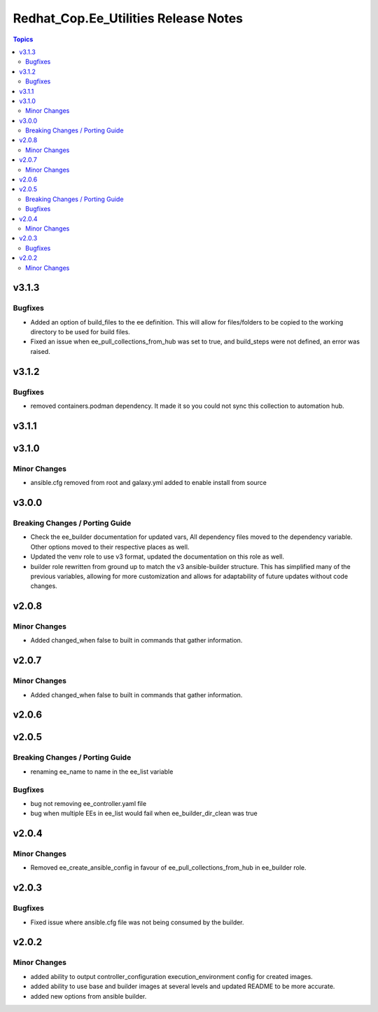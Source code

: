 =====================================
Redhat_Cop.Ee_Utilities Release Notes
=====================================

.. contents:: Topics


v3.1.3
======

Bugfixes
--------

- Added an option of build_files to the ee definition. This will allow for files/folders to be copied to the working directory to be used for build files.
- Fixed an issue when ee_pull_collections_from_hub was set to true, and build_steps were not defined, an error was raised.

v3.1.2
======

Bugfixes
--------

- removed containers.podman dependency. It made it so you could not sync this collection to automation hub.

v3.1.1
======

v3.1.0
======

Minor Changes
-------------

- ansible.cfg removed from root and galaxy.yml added to enable install from source

v3.0.0
======

Breaking Changes / Porting Guide
--------------------------------

- Check the ee_builder documentation for updated vars, All dependency files moved to the dependency variable. Other options moved to their respective places as well.
- Updated the venv role to use v3 format, updated the documentation on this role as well.
- builder role rewritten from ground up to match the v3 ansible-builder structure. This has simplified many of the previous variables, allowing for more customization and allows for adaptability of future updates without code changes.

v2.0.8
======

Minor Changes
-------------

- Added changed_when false to built in commands that gather information.

v2.0.7
======

Minor Changes
-------------

- Added changed_when false to built in commands that gather information.

v2.0.6
======

v2.0.5
======

Breaking Changes / Porting Guide
--------------------------------

- renaming ee_name to name in the ee_list variable

Bugfixes
--------

- bug not removing ee_controller.yaml file
- bug when multiple EEs in ee_list would fail when ee_builder_dir_clean was true

v2.0.4
======

Minor Changes
-------------

- Removed ee_create_ansible_config in favour of ee_pull_collections_from_hub in ee_builder role.

v2.0.3
======

Bugfixes
--------

- Fixed issue where ansible.cfg file was not being consumed by the builder.

v2.0.2
======

Minor Changes
-------------

- added ability to output controller_configuration execution_environment config for created images.
- added ability to use base and builder images at several levels and updated README to be more accurate.
- added new options from ansible builder.
